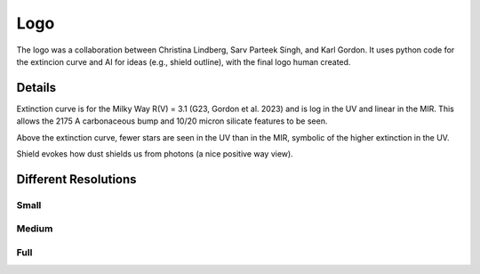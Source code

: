 ####
Logo
####

The logo was a collaboration between Christina Lindberg, Sarv Parteek Singh, and Karl Gordon.
It uses python code for the extincion curve and AI for ideas (e.g., shield outline), with 
the final logo human created.

Details
=======

Extinction curve is for the Milky Way R(V) = 3.1 (G23, Gordon et al. 2023) and is log in the UV and 
linear in the MIR.  This allows the 2175 A carbonaceous bump and 10/20 micron silicate features 
to be seen.

Above the extinction curve, fewer stars are seen in the UV than in the MIR, 
symbolic of the higher extinction in the UV.

Shield evokes how dust shields us from photons (a nice positive way view).

Different Resolutions
=====================

Small
-----

.. image:: images/dust_extinction_logo_small.png
   :alt: dust_extinction logo low resolution

Medium
------

.. image:: images/dust_extinction_logo_med.png
   :alt: dust_extinction logo medium resolution

Full
----

.. image:: images/dust_extinction_logo.png
   :alt: dust_extinction logo full resolution

